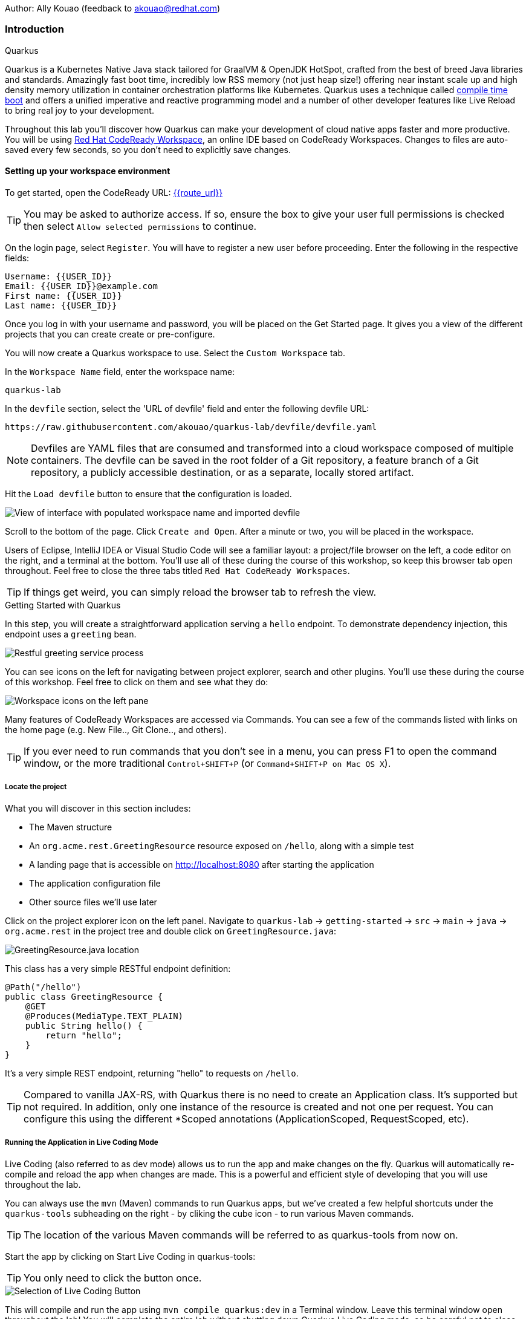 Author: Ally Kouao (feedback to akouao@redhat.com)

=== Introduction

.Quarkus
****
Quarkus is a Kubernetes Native Java stack tailored for GraalVM & OpenJDK HotSpot, crafted from the best of breed Java libraries and standards. Amazingly fast boot time, incredibly low RSS memory (not just heap size!) offering near instant scale up and high density memory utilization in container orchestration platforms like Kubernetes. Quarkus uses a technique called link:https://quarkus.io/vision/container-first[compile time boot, window="_blank"] and offers a unified imperative and reactive programming model and a number of other developer features like Live Reload to bring real joy to your development.

Throughout this lab you’ll discover how Quarkus can make your development of cloud native apps faster and more productive. You will be using link:https://www.eclipse.org/che/[Red Hat CodeReady Workspace, window="_blank"], an online IDE based on CodeReady Workspaces. Changes to files are auto-saved every few seconds, so you don’t need to explicitly save changes.
****

==== Setting up your workspace environment

To get started, open the CodeReady URL: http://codeready-crw{{route_url}}[{{route_url}}, window="_blank"]

TIP: You may be asked to authorize access. If so, ensure the box to give your user full permissions is checked then select `Allow selected permissions` to continue.

On the login page, select `Register`. You will have to register a new user before proceeding. Enter the following in the respective fields:

[source]
----
Username: {{USER_ID}}
Email: {{USER_ID}}@example.com
First name: {{USER_ID}}
Last name: {{USER_ID}}
----

Once you log in with your username and password, you will be placed on the Get Started page. It gives you a view of the different projects that you can create create or pre-configure.

You will now create a Quarkus workspace to use. Select the `Custom Workspace` tab.

In the `Workspace Name` field, enter the workspace name:

[source]
----
quarkus-lab
----

In the `devfile` section, select the 'URL of devfile' field and enter the following devfile URL:

[source]
----
https://raw.githubusercontent.com/akouao/quarkus-lab/devfile/devfile.yaml
----

NOTE: Devfiles are YAML files that are consumed and transformed into a cloud workspace composed of multiple containers. The devfile can be saved in the root folder of a Git repository, a feature branch of a Git repository, a publicly accessible destination, or as a separate, locally stored artifact.

Hit the `Load devfile` button to ensure that the configuration is loaded.


image::quarkus-1.png[View of interface with populated workspace name and imported devfile]


Scroll to the bottom of the page. Click `Create and Open`. After a minute or two, you will be placed in the workspace.

Users of Eclipse, IntelliJ IDEA or Visual Studio Code will see a familiar layout: a project/file browser on the left, a code editor on the right, and a terminal at the bottom. You’ll use all of these during the course of this workshop, so keep this browser tab open throughout. Feel free to close the three tabs titled `Red Hat CodeReady Workspaces`.

TIP: If things get weird, you can simply reload the browser tab to refresh the view.

.Getting Started with Quarkus
****
In this step, you will create a straightforward application serving a `hello` endpoint. To demonstrate dependency injection, this endpoint uses a `greeting` bean.


image::quarkus-2.png[Restful greeting service process]
****


You can see icons on the left for navigating between project explorer, search and other plugins. You’ll use these during the course of this workshop. Feel free to click on them and see what they do:


image::quarkus-3.png[Workspace icons on the left pane]


Many features of CodeReady Workspaces are accessed via Commands. You can see a few of the commands listed with links on the home page (e.g. New File.., Git Clone.., and others).

TIP: If you ever need to run commands that you don’t see in a menu, you can press F1 to open the command window, or the more traditional `Control+SHIFT+P` (or `Command+SHIFT+P on Mac OS X`).

===== Locate the project

What you will discover in this section includes:

* The Maven structure
* An `org.acme.rest.GreetingResource` resource exposed on `/hello`, along with a simple test
* A landing page that is accessible on http://localhost:8080 after starting the application
* The application configuration file
* Other source files we’ll use later

Click on the project explorer icon on the left panel. Navigate to `quarkus-lab` → `getting-started` → `src` → `main` → `java` → `org.acme.rest` in the project tree and double click on `GreetingResource.java`:


image::quarkus-4.png[GreetingResource.java location]


This class has a very simple RESTful endpoint definition:

[source]
----
@Path("/hello")
public class GreetingResource {
    @GET
    @Produces(MediaType.TEXT_PLAIN)
    public String hello() {
        return "hello";
    }
}
----

It’s a very simple REST endpoint, returning "hello" to requests on `/hello`.

TIP: Compared to vanilla JAX-RS, with Quarkus there is no need to create an Application class. It’s supported but not required. In addition, only one instance of the resource is created and not one per request. You can configure this using the different *Scoped annotations (ApplicationScoped, RequestScoped, etc).

===== Running the Application in Live Coding Mode

Live Coding (also referred to as dev mode) allows us to run the app and make changes on the fly. Quarkus will automatically re-compile and reload the app when changes are made. This is a powerful and efficient style of developing that you will use throughout the lab.

You can always use the `mvn` (Maven) commands to run Quarkus apps, but we’ve created a few helpful shortcuts under the `quarkus-tools` subheading on the right - by cliking the cube icon - to run various Maven commands.

TIP: The location of the various Maven commands will be referred to as quarkus-tools from now on.

Start the app by clicking on Start Live Coding in quarkus-tools:

TIP: You only need to click the button once.


image::quarkus-5.png[Selection of Live Coding Button]


This will compile and run the app using `mvn compile quarkus:dev` in a Terminal window. Leave this terminal window open throughout the lab! You will complete the entire lab without shutting down Quarkus Live Coding mode, so be careful not to close the tab (if you do, you re-run it). This is very useful for quick experimentation.

You should see:

[source]
----
2020-06-10 13:43:27,145 INFO  [io.quarkus] (main) people 1.0-SNAPSHOT (running on Quarkus x.x.x) started in 1.389s. Listening on: http://0.0.0.0:8080
2020-06-10 13:43:27,145 INFO  [io.quarkus] (main) Profile dev activated. Live Coding activated.
2020-06-10 13:43:27,146 INFO  [io.quarkus] (main) Installed features: [cdi, resteasy]
----

Note the amazingly fast startup time! The app is now running "locally" (within the Che container in which the workspace is also running). `localhost` refers to the Kubernetes pod, not "your" laptop (so therefore opening localhost:8080 in your browser will not do anything).

CodeReady will also detect that the Quarkus app opens port `5005` (for debugging) and `8080` (for web requests). Do NOT open port `5005`, but when prompted, open the port 8080, which opens a small web browser in CodeReady:

TIP: Close all pop-up dialog boxes that appear on the bottom right of your screen.


image::quarkus-6.png[Dialog box for port 8080]


You should see the default Quarkus welcome page on the right-hand side of your workspace (you may need to click the reload icon).

Open a new CodeReady Workspaces Terminal:


image::quarkus-7.png[Selection of New Nerminal button]


and invoke the hello endpoint using the following curl command:

[source]
----
curl http://localhost:8080/hello
----

You can also click on the URL link labelled `web-development` - located in quarkus-tools - in a separate browser tab.

Add `/hello` to the URL in your browser to see the same result as the curl command.

image::quarkus-8.png[Hello endpoint in browser]


Now, let’s exercise the live reload capabilities of Quarkus. In CodeReady, open the `GreetingResource.java` file (in `src/main/java/org/acme/rest`) remove the line `return "hello";` in the editor. Now insert the line `“return hola";`. 

After making this change, reload the same browser tab that was showing `hello`.

As you may have guessed from the red squigglies earlier, an error has occurred. One common complaint from Java developers is that the most meaningful information about the stack is displayed last on the terminal. Fortunately with Quarkus, the order is reversed; you see the meaningful information right away!

Here, we can see that the error states that line 19 `"return hola"` is not a statement.

Return to `GreetingResource.java` file (in `src/main/java/org/acme/rest`) file. Change:

[source]
----
"return hola";
----

to

[source]
----
return "hola";
----

TIP: Pay careful attention to where you put the quotation marks this time!

Now reload the same browser tab that was showing the error. Now try it with the `/hello` endpoint appended.

Wow, how cool is that? Supersonic Subatomic live reload! Go ahead and change it a few more times and access the endpoint again. And we’re just getting started. Leave the app running so we can continue to change it on the fly in the next section.

TIP: `quarkus:dev` runs Quarkus in development mode. This enables live reload with background compilation, which means that when you modify your Java files your resource files and refresh your browser these changes will automatically take effect.

TIP: This will also listen for a debugger on port `5005`. If you want to wait for the debugger to attach before running you can pass `-Ddebug` on the command line. If you don’t want the debugger at all you can use `-Ddebug=false`.

Open the `GreetingResource.java` file (in `src/main/java/org/acme/rest`) and return:

[source]
----
return "hola;
----

to

[source]
----
return "hello";
----

===== Package the Application

Quarkus apps can be packaged as an executable JAR file or a native binary. We’ll cover native binaries later, so for now, let’s package as an executable JAR.

Click on `Package Application` in quarkus-tools.

This produces an executable jar file in the `quarkus-lab` → `getting-started` → `target` directory:


image::quarkus-9.png[Produced .jar file in /target directory]


`getting-started-1.0.0-SNAPSHOT-runner.jar` - being an executable jar. Be aware that it’s not an über-jar as the dependencies are copied into the `target/lib` directory.

===== Running the executable JAR

Run the packaged application. In a Terminal - which you can open in quarkus-tools - run the following command:

[source]
----
java -Dquarkus.http.port=8081 -jar $CHE_PROJECTS_ROOT/quarkus-lab/getting-started/target/*-runner.jar
----

TIP: We use -Dquarkus.http.port=8081 to avoid conflicting with port 8080 used for Live Coding mode

With the app running on the terminal, open a separate terminal window (do not close the current one!), and ensure the app is running by executing a `curl` command:

[source]
----
curl http://localhost:8081/hello
----

You should see:

[source]
----
hello
----

===== Cleanup

Go back to the terminal in which you ran the app with `java -jar` and stop the app by pressing `CTRL+C`. Be sure not to close the "Live Coding" terminal!

TIP: Close all terminal windows, and file windows, except for the "Live Coding" terminal

===== Congratulations!

You’ve seen how to build a basic app, package it as an executable JAR and start it up very quickly. The JAR file can be used like any other executable JAR file (e.g. running it as-is, packaging as a Linux container, etc.)

.Dependency Injection
****
In the previous step you created a basic RESTful Java application with Quarkus. In this step we’ll add a custom bean using dependency injection (DI). Quarkus DI solution is based on the link:https://docs.jboss.org/cdi/spec/2.0/cdi-spec.html[Contexts and Dependency Injection for Java 2.0 specification, window="_blank].
****

===== Add Custom Bean

Let’s modify the application and add a companion bean. In CodeReady, navigate to `quarkus-lab` → `getting-started` → `src` → `main` → `java` → `org.acme.service` in the project tree and double click on `GreetingService.java` in the project browser.

Next, copy the below code into the `GreetingService.java` class:

[source]
----
package org.acme.service;

import javax.enterprise.context.ApplicationScoped;

@ApplicationScoped
public class GreetingService {
    private String hostname = System.getenv().getOrDefault("HOSTNAME", "unknown");
    public String greeting(String name) {
        return "hello " + name + " from " + hostname;
    }
}
----

This is an injectable bean that implements a `greeting()` method returning a string `hello <hostname>` (where `<hostname>` is the Linux hostname of the machine on which the code runs).

Next, open the existing `GreetingResource.java` file (in the `org.acme.people.rest` package) and add the following method underneath

[source]
----
public static final Logger log = LoggerFactory.getLogger(GreetingResource.class);
----

[source]
----
@Inject
GreetingService service;
@GET
@Produces(MediaType.TEXT_PLAIN)
@Path("/greeting/{name}")
public String greeting(@PathParam("name") String name) {
    return service.greeting(name);
}
----

TIP: Pay careful attention to the class names. We are currently using both the GreetingResource AND GreetingService class.

Your `GreetingResource.java` file should look like this so far:

[source]
----
package org.acme.rest;

import javax.ws.rs.GET;
import javax.ws.rs.Path;
import javax.ws.rs.Produces;
import javax.ws.rs.core.MediaType;

import org.slf4j.Logger;
import org.slf4j.LoggerFactory;

@Path("/hello")
public class GreetingResource {

    public static final Logger log = LoggerFactory.getLogger(GreetingResource.class);

    @Inject
    GreetingService service;
    @GET
    @Produces(MediaType.TEXT_PLAIN)
    @Path("/greeting/{name}")
    public String greeting(@PathParam("name") String name) {
        return service.greeting(name);
    }

    @GET
    @Produces(MediaType.TEXT_PLAIN)
    public String hello() {
        return "hello";
    }
}
----

This will cause our new `GreetingResource` class to be instantiated and injected as the `service` field, and then the method `greeting` accesses this service to return the name.

You will get red error squigglies when you paste this code due to missing import statements:


image::quarkus-10.png[Added method to GreetingResource.java with missing imports]


Add the necessary imports below the existing import statements near the top of the file, where the other existing imports are:

[source]
----
import javax.inject.Inject;
import org.acme.service.GreetingService;
import javax.ws.rs.PathParam;
----

TIP: If you get red squigglies, or you can’t make them disappear, try to close the file and re-open it, or reload your web browser.

===== Inspect the results

Check that it works as expected by accessing the `/hello/greeting/quarkus` with curl on a new terminal:

[source]
----
curl http://localhost:8080/hello/greeting/quarkus
----

Note we are exercising our new bean using the `/hello/greeting/quarkus` endpoint, and you should see `hello quarkus from <hostname>`.
 
TIP: In this case, the hostname is the hostname from the pod the app is running on within Kubernetes and will change later on.

===== Cleanup

Close all terminal windows, and file windows, except for the "Start Live Coding" terminal

===== Congratulations!

It’s a familiar CDI-based environment for you Enterprise Java developers out there, with powerful mechanisms to reload your code as you type (or very close to realtime).

.Building Native Quarkus Apps
****
Let’s now produce a native executable for our application. It improves the startup time of the application, and produces a minimal disk and memory footprint. The executable would have everything to run the application including the "JVM" (shrunk to be just enough to run the application), and the application. This is accomplished using link:https://www.graalvm.org/[GraalVM, window="_blank"].

GraalVM is a universal virtual machine for compiling and running applications written in JavaScript, Python, Ruby, R, JVM-based languages like Java, Scala, Groovy, Kotlin, Clojure, and LLVM-based languages such as C and C++. It includes ahead-of-time compilation, aggressive dead code elimination, and optimal packaging as native binaries that moves a lot of startup logic to build-time, thereby reducing startup time and memory resource requirements significantly.
****

GraalVM is already installed for you. Inspect the value of `GRAALVM_HOME` variable in the terminal with:

[source]
----
echo $GRAALVM_HOME
----

===== Build the Image

Within the `pom.xml` is the declaration for the Quarkus Maven plugin which contains a profile for `native-image`:

[source]
----
<profile>
  <id>native</id>
  <build>
    <plugins>
      <plugin>
      <groupId>io.quarkus</groupId>
      <artifactId>quarkus-maven-plugin</artifactId>
      <version>${quarkus-plugin.version}</version>
      <executions>
        <execution>
          <goals>
            <goal>native-image</goal>
          </goals>
          <configuration>
            <enableHttpUrlHandler>true</enableHttpUrlHandler>
          </configuration>
        </execution>
      </executions>
    </plugin>
    ...
<profile>
----

We use a profile because, you will see very soon, packaging the native image takes a few seconds. However, this compilation time is only incurred once, as opposed to every time the application starts, which is the case with other approaches for building and executing JARs.

Create a native executable by selecting `Build Native App` in quarkus-tools.

This will take about 3-4 minutes to finish. Wait for it!. In the end you should get a `BUILD SUCCESS` message.

TIP: Since we are on Linux in this environment, and the OS that will eventually run our application is also Linux, we can use our local OS to build the native Quarkus app. If you need to build native Linux binaries when on other OS’s like Windows or Mac OS X, you can use -Dquarkus.native.container-runtime=[podman | docker]. You’ll need either Docker or Podman installed depending on which runtime you want to use!

In addition to the regular files, the build will produce `target/people-1.0-SNAPSHOT-runner`. This is a native Linux binary. Not a shell script, or a JAR file, but a native binary.

TIP: Close any pop-up dialog boxes that appear.

===== Run Native Image

Since our environment here is Linux, you can just run it. In the terminal, run:

[source]
----
$CHE_PROJECTS_ROOT/quarkus-lab/getting-started/target/getting-started-1.0.0-SNAPSHOT-runner -Dquarkus.http.port=8081
----

$CHE_PROJECTS_ROOT/quarkus-workshop-labs/target/people-1.0-SNAPSHOT-runner -Dquarkus.http.port=8081 

TIP: We use port `8081` here to avoid conflicting with our already-running development mode Quarkus app.

Notice the amazingly fast startup time:

[source]
----
2019-07-10 18:52:44,607 INFO  [io.quarkus] (main) Quarkus xx.xx.xx started in 0.018s. Listening on: http://[::]:8081
----

That’s 18 milliseconds to start up.

TIP: Your startup time may vary.

And extremely low memory usage as reported by the Linux ps utility. While the app is running, open a new terminal and run:

[source]
----
ps -o pid,rss,command -p $(pgrep -f runner)
----

You should see something like:

[source]
----
PID   RSS COMMAND
 354 62648 /projects/quarkus-lab/getting-started/target/getting-started-1.0.0-SNAPSHOT-runner -Dquarkus.http.port=8081
----

This shows that our process is taking around 60 MB of memory (Resident Set Size, or RSS). Pretty compact!

TIP: The RSS and memory usage of any app, including Quarkus, will vary depending your specific environment, and will rise as the application experiences load.

Make sure the app is still working as expected (we’ll use `curl` this time to access it directly). In a new Terminal run:

[source]
----
curl http://localhost:8081/hello/greeting/quarkus
----

You should see:

[source]
----
hello quarkus from <your-hostname>
----

Nice!

===== Cleanup

Go to the Terminal in which you ran the native app and press `CTRL+C` to stop our native app. Be sure to leave your Live Coding Terminal open!

TIP: Close all terminal windows, and file windows, except for the "Start Live Coding" terminal

===== Congratulations!

You’ve now built a Java application as an executable JAR and a Linux native binary.

.Documenting and Testing APIs
****

Exposing APIs has become an essential part of all modern applications. At the center of this revolution known as the API Economy we find RESTful APIs, which can transform any application into language agnostic services that can be called from anywhere: on-premises, private cloud, public cloud, etc.

This guide explains how your Quarkus application can expose its API description through an OpenAPI specification and how you can test it via a user-friendly UI named Swagger UI.

An OpenAPI definition can then be used by documentation generation tools to display the API, code generation tools to generate servers and clients in various programming languages, testing tools, and many other use cases.

Quarkus implements the link:https://github.com/eclipse/microprofile-open-api/[MicroProfile Open API Specification, window="_blank"] and as such exposes several developer APIs for documenting your application’s APIs.

Therefore you as a developer get a lot of functionality out of the box without doing anything. Let’s test this out.
****

===== Add Extension

We need to add an extension for OpenAPI. Open a terminal on the right, and run the following command:

[source]
----
mvn quarkus:add-extension -Dextensions="openapi" -f $CHE_PROJECTS_ROOT/quarkus-lab/getting-started
----

This will add the necessary extension for using OpenAPI, and a graphical frontend extension called Swagger which we’ll discuss later. It also enables a new RESTful endpoint in the app accessible at `/openapi`.

Access the new endpoint using the following command in a Terminal:

[source]
----
curl http://localhost:8080/openapi
----

When prompted, open the port 8080.

This endpoint was created as part of the Quarkus OpenAPI Extension, and emits a programmatic description of your current endpoints as yaml (or json) in your terminal:

[source]
----
paths:
  /hello:
    get:
      responses:
        200:
          description: OK
          content:
            text/plain:
              schema:
                type: string
  /hello/greeting/{name}:
    get:
      parameters:
      - name: name
        in: path
        required: true
        schema:
          type: string
      responses:
        200:
          description: OK
          content:
            text/plain:
              schema:
                type: string
# ... and the rest of your endpoints
----

TIP: If you want JSON instead of YAML, use `curl -H "Accept: application/json" http://localhost:8080/openapi`

So out of the box all your endpoints are fully documented and will be emitted in a programmatic format from the `/openapi` endpoint. CLIs are great, but for quick testing of APIs, wouldn’t it be great if that programmatic API was turned into an interactive, forms-based web page for quickly trying out endpoints? That’s what Swagger UI does.

TIP: If you were unable to link to the 8080 browser, click the web-development endpoint on the right.

===== Access Swagger UI

When building APIs, developers want to test them quickly. Swagger UI is a great tool for visualizing and interacting with your APIs. The UI is automatically generated from your OpenAPI specification.

TIP: By default, Swagger UI is only available when Quarkus is started in dev or test mode. If you want to make it available in production too, you can include the following configuration in your application.properties: `quarkus.swagger-ui.always-include=true`.

Select the web-development endpoint to open the browser page.

Then, add

[source]
----
/swagger-ui
----

to the end of the URL to access the Swagger UI and play with your API.

Using the UI, expand the `/hello/greeting/{name}` endpoint. Here you can basic detail about the endpoint: the name of the endpoint, parameters and their type, and the response type one can expect.

Click the `Try it out` button to expand the box allowing you to try it. Enter any openshift into the name field and click Execute:


image::quarkus-11.png[Name input in Swagger UI]


This accesses the endpoint in the same way that `curl` does, and shows you the result (along with corresponding metadata in the HTTP response):


image::quarkus-12.png[Name response in Swagger UI]


Pretty handy way to test out your APIs!

TIP: Please note, the response body will vary. It should, however, follow the following format: `hello openshift from <your-hostname>`

===== Congratulations

In this exercise you learned more about the MicroProfile OpenAPI specification and how to use it to do in-place documentation of your RESTful microservice APIs.

There are additional types of documentation you can add, for example you can declare the security features and requirements of your API and then use these where appropriate in your paths and operations.

=== Final Cleanup

Finally, lets tidy up the cluster now that your introduction to Quarkus is complete.

Navigate to the left of your console and click the `workspaces` tab.

Locate the name of your workspace, and click the stop button - a square icon - that is-line your workspace and just below the `Actions` subheading.

Click the cog/settings icon beside the stop icon.

Naviate to the `Overview` tab.

Click the red `Delete` button. When the pop-up appears, tick the checkbox to confirm that you understand your action to delete, and click the final `Delete` button.

Your workspace has been deleted once it disappears from your workspaces. Upon deletion, close the browser CodeReady workspaces browser tab that you currently have open.